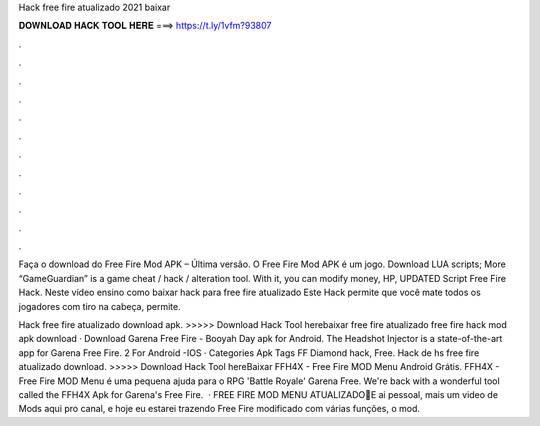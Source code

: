 Hack free fire atualizado 2021 baixar



𝐃𝐎𝐖𝐍𝐋𝐎𝐀𝐃 𝐇𝐀𝐂𝐊 𝐓𝐎𝐎𝐋 𝐇𝐄𝐑𝐄 ===> https://t.ly/1vfm?93807



.



.



.



.



.



.



.



.



.



.



.



.

Faça o download do Free Fire Mod APK – Última versão. O Free Fire Mod APK é um jogo. Download LUA scripts; More “GameGuardian” is a game cheat / hack / alteration tool. With it, you can modify money, HP, UPDATED Script Free Fire Hack. Neste vídeo ensino como baixar hack para free fire atualizado Este Hack permite que você mate todos os jogadores com tiro na cabeça, permite.

Hack free fire atualizado download apk. >>>>> Download Hack Tool herebaixar free fire atualizado free fire hack mod apk download · Download Garena Free Fire - Booyah Day apk for Android. The Headshot Injector is a state-of-the-art app for Garena Free Fire. 2 For Android -IOS · Categories Apk Tags FF Diamond hack, Free. Hack de hs free fire atualizado download. >>>>> Download Hack Tool hereBaixar FFH4X - Free Fire MOD Menu Android Grátis. FFH4X - Free Fire MOD Menu é uma pequena ajuda para o RPG 'Battle Royale' Garena Free. We're back with a wonderful tool called the FFH4X Apk for Garena's Free Fire.  · FREE FIRE MOD MENU ATUALIZADO🔰E ai pessoal, mais um video de Mods aqui pro canal, e hoje eu estarei trazendo Free Fire modificado com várias funções, o mod.
